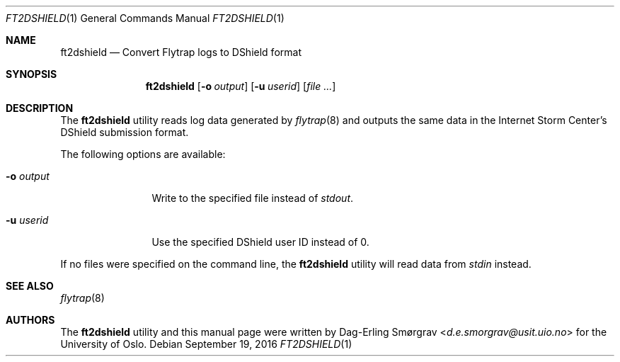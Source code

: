 .\"-
.\" Copyright (c) 2016 Universitetet i Oslo
.\" All rights reserved.
.\"
.\" Redistribution and use in source and binary forms, with or without
.\" modification, are permitted provided that the following conditions
.\" are met:
.\" 1. Redistributions of source code must retain the above copyright
.\"    notice, this list of conditions and the following disclaimer.
.\" 2. Redistributions in binary form must reproduce the above copyright
.\"    notice, this list of conditions and the following disclaimer in the
.\"    documentation and/or other materials provided with the distribution.
.\" 3. The name of the author may not be used to endorse or promote
.\"    products derived from this software without specific prior written
.\"    permission.
.\"
.\" THIS SOFTWARE IS PROVIDED BY THE AUTHOR AND CONTRIBUTORS ``AS IS'' AND
.\" ANY EXPRESS OR IMPLIED WARRANTIES, INCLUDING, BUT NOT LIMITED TO, THE
.\" IMPLIED WARRANTIES OF MERCHANTABILITY AND FITNESS FOR A PARTICULAR PURPOSE
.\" ARE DISCLAIMED.  IN NO EVENT SHALL THE AUTHOR OR CONTRIBUTORS BE LIABLE
.\" FOR ANY DIRECT, INDIRECT, INCIDENTAL, SPECIAL, EXEMPLARY, OR CONSEQUENTIAL
.\" DAMAGES (INCLUDING, BUT NOT LIMITED TO, PROCUREMENT OF SUBSTITUTE GOODS
.\" OR SERVICES; LOSS OF USE, DATA, OR PROFITS; OR BUSINESS INTERRUPTION)
.\" HOWEVER CAUSED AND ON ANY THEORY OF LIABILITY, WHETHER IN CONTRACT, STRICT
.\" LIABILITY, OR TORT (INCLUDING NEGLIGENCE OR OTHERWISE) ARISING IN ANY WAY
.\" OUT OF THE USE OF THIS SOFTWARE, EVEN IF ADVISED OF THE POSSIBILITY OF
.\" SUCH DAMAGE.
.\"
.Dd September 19, 2016
.Dt FT2DSHIELD 1
.Os
.Sh NAME
.Nm ft2dshield
.Nd Convert Flytrap logs to DShield format
.Sh SYNOPSIS
.Nm
.Op Fl o Ar output
.Op Fl u Ar userid
.Op Ar file ...
.Sh DESCRIPTION
The
.Nm
utility reads log data generated by
.Xr flytrap 8
and outputs the same data in the Internet Storm Center's DShield submission format.
.Pp
The following options are available:
.Bl -tag -width Fl
.It Fl o Ar output
Write to the specified file instead of
.Va stdout .
.It Fl u Ar userid
Use the specified DShield user ID instead of 0.
.El
.Pp
If no files were specified on the command line, the
.Nm
utility will read data from
.Va stdin
instead.
.Sh SEE ALSO
.Xr flytrap 8
.Sh AUTHORS
The
.Nm
utility and this manual page were written by
.An Dag-Erling Sm\(/orgrav Aq Mt d.e.smorgrav@usit.uio.no
for the University of Oslo.
